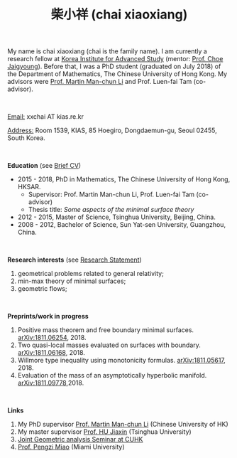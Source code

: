 #+options: toc:nil
#+OPTIONS: \n:t
#+title: 柴小祥 (chai xiaoxiang)

My name is chai xiaoxiang (chai is the family name). I am currently a research fellow at [[http://kias.re.kr][Korea Institute for Advanced Study]] (mentor: [[http://newton.kias.re.kr/~choe/][Prof. Choe Jaigyoung]]). Before that, I was a PhD student (graduated on July 2018) of the Department of Mathematics, The Chinese University of Hong Kong. My advisors were [[http://www.math.cuhk.edu.hk/~martinli/][Prof. Martin Man-chun Li]] and Prof. Luen-fai Tam (co-advisor).

#+HTML: <br>

       _Email:_ xxchai AT kias.re.kr

       _Address:_ Room 1539, KIAS, 85 Hoegiro, Dongdaemun-gu, Seoul 02455, South Korea.

#+HTML: <br>

*Education* (see [[https://chxiaoxn.github.io/cv.pdf][Brief CV]])
 - 2015 - 2018, PhD in Mathematics, The Chinese University of Hong Kong, HKSAR.
      - Supervisor: Prof. Martin Man-chun Li, Prof. Luen-fai Tam (co-advisor)
      - Thesis title: /Some aspects of the minimal surface theory/
 - 2012 - 2015, Master of Science, Tsinghua University, Beijing, China.
 - 2008 - 2012, Bachelor of Science, Sun Yat-sen University, Guangzhou, China.

#+HTML: <br>

*Research interests* (see [[https://chxiaoxn.github.io/stmt.pdf][Research Statement]])

  1. geometrical problems related to general relativity;
  2. min-max theory of minimal surfaces;
  3. geometric flows;

#+HTML: <br>

*Preprints/work in progress*

  1. Positive mass theorem and free boundary minimal surfaces. [[https://arxiv.org/abs/1811.06254][arXiv:1811.06254]], 2018.
  2. Two quasi-local masses evaluated on surfaces with boundary. [[https://arxiv.org/abs/1811.06168][arXiv:1811.06168]], 2018.
  3. Willmore type inequality using monotonicity formulas. [[https://arxiv.org/abs/1811.05617][arXiv:1811.05617]], 2018.
  4. Evaluation of the mass of an asymptotically hyperbolic manifold. [[https://arxiv.org/abs/1811.09778][arXiv:1811.09778]],2018.

#+HTML: <br>
   
*Links*

1. My PhD supervisor [[http://www.math.cuhk.edu.hk/~martinli/][Prof. Martin Man-chun Li]] (Chinese University of HK)
2. My master supervisor [[https://www.researchgate.net/profile/Jiaxin_Hu2][Prof. HU Jiaxin]] (Tsinghua University) 
3. [[http://www.math.cuhk.edu.hk/~martinli/seminars.html][Joint Geometric analysis Seminar at CUHK]]
5. [[http://www.math.miami.edu/~pengzim/][Prof. Pengzi Miao]] (Miami University)
